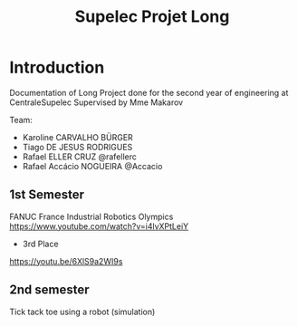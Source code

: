 #+TITLE: Supelec Projet Long

* Introduction
Documentation of Long Project done for the second year of engineering at CentraleSupelec Supervised by Mme Makarov

Team:
- Karoline CARVALHO BÜRGER
- Tiago DE JESUS RODRIGUES
- Rafael ELLER CRUZ @rafellerc
- Rafael Accácio NOGUEIRA @Accacio


** 1st Semester
FANUC France Industrial Robotics Olympics
https://www.youtube.com/watch?v=i4lvXPtLeiY

- 3rd Place
#+HTML: <img src="img/shaderReload.gif" alt="Reload Shader"><img src="/Olympiades/Video/robot.gif" alt="Robotic arm stacking boxes in pallet" align="center" title="Stacking boxes in pallet" class="img" </img>

https://youtu.be/6XlS9a2WI9s
** 2nd semester
Tick tack toe using a robot (simulation)

